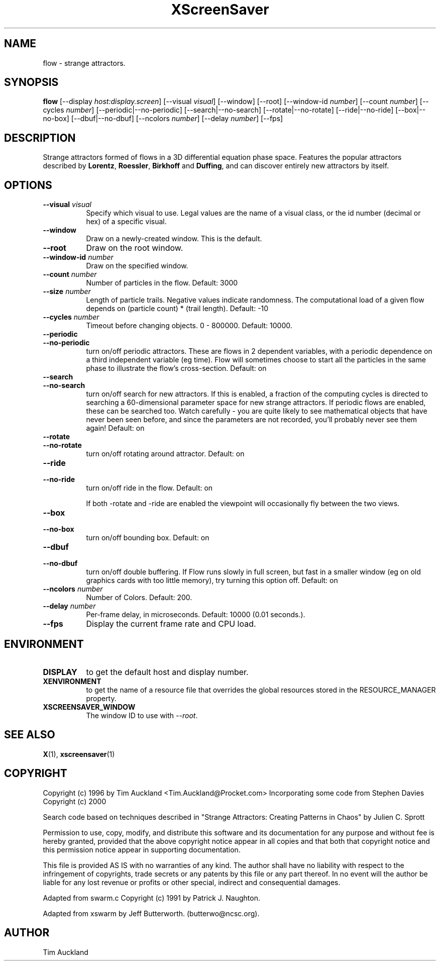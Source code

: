 .TH XScreenSaver 1 "" "X Version 11"
.SH NAME
flow \- strange attractors.
.SH SYNOPSIS
.B flow
[\-\-display \fIhost:display.screen\fP]
[\-\-visual \fIvisual\fP]
[\-\-window]
[\-\-root]
[\-\-window\-id \fInumber\fP]
[\-\-count \fInumber\fP]
[\-\-cycles \fInumber\fP]
[\-\-periodic|\-\-no\-periodic]
[\-\-search|\-\-no\-search]
[\-\-rotate|\-\-no\-rotate]
[\-\-ride|\-\-no\-ride]
[\-\-box|\-\-no\-box]
[\-\-dbuf|\-\-no\-dbuf]
[\-\-ncolors \fInumber\fP]
[\-\-delay \fInumber\fP]
[\-\-fps]
.SH DESCRIPTION
Strange attractors formed of flows in a 3D differential equation phase
space.  Features the popular attractors described by \fBLorentz\fP,
\fBRoessler\fP, \fBBirkhoff\fP and \fBDuffing\fP, and can discover
entirely new attractors by itself.
.SH OPTIONS
.TP 8
.B \-\-visual \fIvisual\fP
Specify which visual to use.  Legal values are the name of a visual class,
or the id number (decimal or hex) of a specific visual.
.TP 8
.B \-\-window
Draw on a newly-created window.  This is the default.
.TP 8
.B \-\-root
Draw on the root window.
.TP 8
.B \-\-window\-id \fInumber\fP
Draw on the specified window.
.TP 8
.B \-\-count \fInumber\fP
Number of particles in the flow.  Default: 3000
.TP 8
.B \-\-size \fInumber\fP
Length of particle trails.  Negative values indicate
randomness.  The computational load of a given flow depends on
(particle count) * (trail length).  Default: -10
.TP 8
.B \-\-cycles \fInumber\fP
Timeout before changing objects.  0 - 800000.  Default: 10000.
.TP 8
.B \-\-periodic
.TP 8
.B \-\-no\-periodic
turn on/off periodic attractors.  These are flows in 2 dependent
variables, with a periodic dependence on a third independent variable
(eg time).  Flow will sometimes choose to start all the particles in
the same phase to illustrate the flow's cross-section.  Default:
on
.TP 8
.B \-\-search
.TP 8
.B \-\-no\-search
turn on/off search for new attractors.  If this is enabled, a fraction
of the computing cycles is directed to searching a 60-dimensional
parameter space for new strange attractors.  If periodic flows are
enabled, these can be searched too.  Watch carefully - you are quite
likely to see mathematical objects that have never been seen before,
and since the parameters are not recorded, you'll probably never see
them again!  Default: on
.TP 8
.B \-\-rotate
.TP 8
.B \-\-no\-rotate
turn on/off rotating around attractor.  Default: on
.TP 8
.B \-\-ride
.TP 8
.B \-\-no\-ride
turn on/off ride in the flow.  Default: on

If both -rotate and -ride are enabled the viewpoint will occasionally
fly between the two views.
.TP 8
.B \-\-box
.TP 8
.B \-\-no\-box
turn on/off bounding box.  Default: on
.TP 8
.B \-\-dbuf
.TP 8
.B \-\-no\-dbuf
turn on/off double buffering.  If Flow runs slowly in full screen, but
fast in a smaller window (eg on old graphics cards with too little
memory), try turning this option off.  Default: on
.TP 8
.B \-\-ncolors \fInumber\fP
Number of Colors.  Default: 200.
.TP 8
.B \-\-delay \fInumber\fP
Per-frame delay, in microseconds.  Default: 10000 (0.01 seconds.).
.TP 8
.B \-\-fps
Display the current frame rate and CPU load.
.SH ENVIRONMENT
.PP
.TP 8
.B DISPLAY
to get the default host and display number.
.TP 8
.B XENVIRONMENT
to get the name of a resource file that overrides the global resources
stored in the RESOURCE_MANAGER property.
.TP 8
.B XSCREENSAVER_WINDOW
The window ID to use with \fI\-\-root\fP.
.SH SEE ALSO
.BR X (1),
.BR xscreensaver (1)
.SH COPYRIGHT
Copyright (c) 1996 by Tim Auckland <Tim.Auckland@Procket.com>
Incorporating some code from Stephen Davies Copyright (c) 2000

Search code based on techniques described in "Strange Attractors:
Creating Patterns in Chaos" by Julien C. Sprott

Permission to use, copy, modify, and distribute this software and its
documentation for any purpose and without fee is hereby granted,
provided that the above copyright notice appear in all copies and that
both that copyright notice and this permission notice appear in
supporting documentation.

This file is provided AS IS with no warranties of any kind.  The author
shall have no liability with respect to the infringement of copyrights,
trade secrets or any patents by this file or any part thereof.  In no
event will the author be liable for any lost revenue or profits or
other special, indirect and consequential damages.

Adapted from swarm.c Copyright (c) 1991 by Patrick J. Naughton.

Adapted from xswarm by Jeff Butterworth. (butterwo@ncsc.org).
.SH AUTHOR
Tim Auckland

